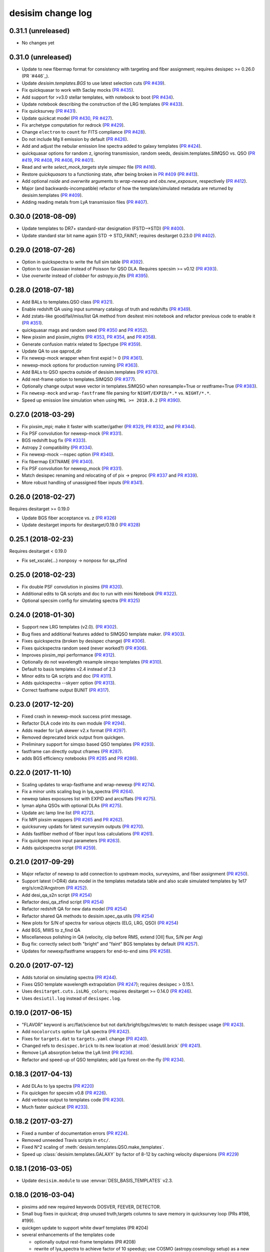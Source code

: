 ==================
desisim change log
==================

0.31.1 (unreleased)
-------------------

* No changes yet

0.31.0 (unreleased)
-------------------

* Update to new fibermap format for consistency with targeting and
  fiber assignment; requires desispec >= 0.26.0 (PR `#446`_).
* Update `desisim.templates.BGS` to use latest selection cuts (`PR #439`_).
* Fix quickquasar to work with Saclay mocks (`PR #435`_).
* Add support for >v3.0 stellar templates, with notebook to boot (`PR #434`_).
* Update notebook describing the construction of the LRG templates (`PR
  #433`_). 
* Fix quicksurvey (`PR #431`_).
* Update quickcat model (`PR #430`_, `PR #427`_).
* Fix archetype computation for redrock (`PR #429`_).
* Change ``electron`` to ``count`` for FITS compliance (`PR #428`_).
* Do not include Mg II emission by default (`PR #426`_).
* Add and adjust the nebular emission line spectra added to galaxy templates
  (`PR #424`_).
* quickquasar options for random z, ignoring transmission, random seeds,
  desisim.templates.SIMQSO vs. QSO
  (`PR #419`_, `PR #408`_, `PR #406`_, `PR #401`_).
* Read and write `select_mock_targets` style `simspec` file (`PR #416`_).
* Restore `quickquasars` to a functioning state, after being broken in `PR #409`_ (`PR #413`_).
* Add optional `nside` and `overwrite` arguments to `wrap-newexp` and
  `obs.new_exposure`, respectively (`PR #412`_).
* Major (and backwards-incompatible) refactor of how the template/simulated
  metadata are returned by desisim.templates (`PR #409`_).
* Adding reading metals from LyA transmission files (`PR #407`_).

.. _`PR #401`: https://github.com/desihub/desisim/pull/401
.. _`PR #406`: https://github.com/desihub/desisim/pull/406
.. _`PR #407`: https://github.com/desihub/desisim/pull/407
.. _`PR #408`: https://github.com/desihub/desisim/pull/408
.. _`PR #409`: https://github.com/desihub/desisim/pull/409
.. _`PR #412`: https://github.com/desihub/desisim/pull/412
.. _`PR #413`: https://github.com/desihub/desisim/pull/413
.. _`PR #416`: https://github.com/desihub/desisim/pull/416
.. _`PR #419`: https://github.com/desihub/desisim/pull/419
.. _`PR #424`: https://github.com/desihub/desisim/pull/424
.. _`PR #426`: https://github.com/desihub/desisim/pull/426
.. _`PR #427`: https://github.com/desihub/desisim/pull/427
.. _`PR #428`: https://github.com/desihub/desisim/pull/428
.. _`PR #429`: https://github.com/desihub/desisim/pull/429
.. _`PR #430`: https://github.com/desihub/desisim/pull/430
.. _`PR #431`: https://github.com/desihub/desisim/pull/431
.. _`PR #433`: https://github.com/desihub/desisim/pull/433
.. _`PR #434`: https://github.com/desihub/desisim/pull/434
.. _`PR #435`: https://github.com/desihub/desisim/pull/435
.. _`PR #439`: https://github.com/desihub/desisim/pull/439
.. _`PR #446`: https://github.com/desihub/desisim/pull/446

0.30.0 (2018-08-09)
-------------------

* Update templates to DR7+ standard-star designation (FSTD-->STD) (`PR #400`_).
* Update standard star bit name again STD -> STD_FAINT;
  requires desitarget 0.23.0 (`PR #402`_).

.. _`PR #400`: https://github.com/desihub/desisim/pull/400
.. _`PR #402`: https://github.com/desihub/desisim/pull/402

0.29.0 (2018-07-26)
-------------------

* Option in quickspectra to write the full sim table (`PR #392`_).
* Option to use Gaussian instead of Poisson for QSO DLA.
  Requires specsim >= v0.12 (`PR #393`_).
* Use `overwrite` instead of `clobber` for `astropy.io.fits` (`PR #395`_).

.. _`PR #392`: https://github.com/desihub/desisim/pull/392
.. _`PR #393`: https://github.com/desihub/desisim/pull/393
.. _`PR #395`: https://github.com/desihub/desisim/pull/395

0.28.0 (2018-07-18)
-------------------

* Add BALs to templates.QSO class (`PR #321`_).
* Enable redshift QA using input summary catalogs of truth and redshifts
  (`PR #349`_).
* Add zstats-like good/fail/miss/list QA method from desitest mini
  notebook and refactor previous code to enable it (`PR #351`_).
* quickquasar mags and random seed (`PR #350`_ and `PR #352`_).
* New pixsim and pixsim_nights (`PR #353`_, `PR #354`_, and `PR #358`_).
* Generate confusion matrix related to Spectype (`PR #359`_).
* Update QA to use qaprod_dir
* Fix newexp-mock wrapper when first expid != 0 (`PR #361`_).
* newexp-mock options for production running (`PR #363`_).
* Add BALs to QSO spectra outside of desisim.templates (`PR #370`_).
* Add rest-frame option to templates.SIMQSO (`PR #377`_).
* Optionally change output wave vector in templates.SIMQSO when noresample=True
  or restframe=True (`PR #383`_).
* Fix ``newexp-mock`` and ``wrap-fastframe`` file parsing for ``NIGHT/EXPID/*.*``
  vs. ``NIGHT/*.*``.
* Speed up emission line simulation when using ``MKL >= 2018.0.2`` (`PR #390`_).

.. _`PR #321`: https://github.com/desihub/desisim/pull/321
.. _`PR #349`: https://github.com/desihub/desisim/pull/349
.. _`PR #350`: https://github.com/desihub/desisim/pull/350
.. _`PR #351`: https://github.com/desihub/desisim/pull/351
.. _`PR #352`: https://github.com/desihub/desisim/pull/352
.. _`PR #353`: https://github.com/desihub/desisim/pull/353
.. _`PR #354`: https://github.com/desihub/desisim/pull/354
.. _`PR #358`: https://github.com/desihub/desisim/pull/358
.. _`PR #359`: https://github.com/desihub/desisim/pull/359
.. _`PR #361`: https://github.com/desihub/desisim/pull/361
.. _`PR #363`: https://github.com/desihub/desisim/pull/363
.. _`PR #370`: https://github.com/desihub/desisim/pull/370
.. _`PR #377`: https://github.com/desihub/desisim/pull/377
.. _`PR #383`: https://github.com/desihub/desisim/pull/383
.. _`PR #390`: https://github.com/desihub/desisim/pull/390

0.27.0 (2018-03-29)
-------------------

* Fix pixsim_mpi; make it faster with scatter/gather
  (`PR #329`_, `PR #332`_, and `PR #344`_).
* Fix PSF convolution for newexp-mock (`PR #331`_).
* BGS redshift bug fix (`PR #333`_).
* Astropy 2 compatibility (`PR #334`_).
* Fix newexp-mock --nspec option (`PR #340`_).
* Fix fibermap EXTNAME (`PR #340`_).
* Fix PSF convolution for newexp_mock (`PR #331`_).
* Match desispec renaming and relocating of of pix -> preproc
  (`PR #337`_ and `PR #339`_).
* More robust handling of unassigned fiber inputs (`PR #341`_).

.. _`PR #329`: https://github.com/desihub/desisim/pull/329
.. _`PR #331`: https://github.com/desihub/desisim/pull/331
.. _`PR #332`: https://github.com/desihub/desisim/pull/332
.. _`PR #333`: https://github.com/desihub/desisim/pull/333
.. _`PR #334`: https://github.com/desihub/desisim/pull/334
.. _`PR #337`: https://github.com/desihub/desisim/pull/337
.. _`PR #339`: https://github.com/desihub/desisim/pull/339
.. _`PR #340`: https://github.com/desihub/desisim/pull/340
.. _`PR #341`: https://github.com/desihub/desisim/pull/341
.. _`PR #344`: https://github.com/desihub/desisim/pull/344

0.26.0 (2018-02-27)
-------------------

Requires desitarget >= 0.19.0

* Update BGS fiber acceptance vs. z (`PR #326`_)
* Update desitarget imports for desitarget/0.19.0 (`PR #328`_)

.. _`PR #326`: https://github.com/desihub/desisim/pull/326
.. _`PR #328`: https://github.com/desihub/desisim/pull/328

0.25.1 (2018-02-23)
-------------------

Requires desitarget < 0.19.0

* Fix set_xscale(...) nonposy -> nonposx for qa_zfind

0.25.0 (2018-02-23)
-------------------

* Fix double PSF convolution in pixsims (`PR #320`_).
* Additional edits to QA scripts and doc to run with mini Notebook (`PR #322`_).
* Optional specsim config for simulating spectra (`PR #325`_)

.. _`PR #320`: https://github.com/desihub/desisim/pull/320
.. _`PR #322`: https://github.com/desihub/desisim/pull/322
.. _`PR #325`: https://github.com/desihub/desisim/pull/325

0.24.0 (2018-01-30)
-------------------

* Support new LRG templates (v2.0). (`PR #302`_).
* Bug fixes and additional features added to SIMQSO template maker. (`PR
  #303`_).
* Fixes quickspectra (broken by desispec change) (`PR #306`_).
* Fixes quickspectra random seed (never worked?) (`PR #306`_).
* Improves pixsim_mpi performance (`PR #312`_).
* Optionally do not wavelength resample simqso templates (`PR #310`_).
* Default to basis templates v2.4 instead of 2.3
* Minor edits to QA scripts and doc (`PR #311`_).
* Adds quickspectra --skyerr option (`PR #313`_).
* Correct fastframe output BUNIT (`PR #317`_).

.. _`PR #302`: https://github.com/desihub/desisim/pull/302
.. _`PR #303`: https://github.com/desihub/desisim/pull/303
.. _`PR #306`: https://github.com/desihub/desisim/pull/306
.. _`PR #312`: https://github.com/desihub/desisim/pull/312
.. _`PR #310`: https://github.com/desihub/desisim/pull/310
.. _`PR #311`: https://github.com/desihub/desisim/pull/311
.. _`PR #313`: https://github.com/desihub/desisim/pull/313
.. _`PR #317`: https://github.com/desihub/desisim/pull/317

0.23.0 (2017-12-20)
-------------------

* Fixed crash in newexp-mock success print message.
* Refactor DLA code into its own module (`PR #294`_).
* Adds reader for LyA skewer v2.x format (`PR #297`_).
* Removed deprecated brick output from quickgen.
* Preliminary support for simqso based QSO templates (`PR #293`_).
* fastframe can directly output cframes (`PR #287`_).
* adds BGS efficiency notebooks (`PR #285`_ and `PR #286`_).

.. _`PR #285`: https://github.com/desihub/desisim/pull/285
.. _`PR #286`: https://github.com/desihub/desisim/pull/286
.. _`PR #287`: https://github.com/desihub/desisim/pull/287
.. _`PR #294`: https://github.com/desihub/desisim/pull/294
.. _`PR #293`: https://github.com/desihub/desisim/pull/293
.. _`PR #297`: https://github.com/desihub/desisim/pull/297

0.22.0 (2017-11-10)
-------------------

* Scaling updates to wrap-fastframe and wrap-newexp (`PR #274`_).
* Fix a minor units scaling bug in lya_spectra (`PR #264`_).
* newexp takes exposures list with EXPID and arcs/flats (`PR #275`_).
* lyman alpha QSOs with optional DLAs (`PR #275`_).
* Update arc lamp line list (`PR #272`_).
* Fix MPI pixsim wrappers (`PR #265`_ and `PR #262`_).
* quicksurvey updats for latest surveysim outputs (`PR #270`_).
* Adds fastfiber method of fiber input loss calculations (`PR #261`_).
* Fix quickgen moon input parameters (`PR #263`_).
* Adds quickspectra script (`PR #259`_).

.. _`PR #264`: https://github.com/desihub/desisim/pull/264
.. _`PR #274`: https://github.com/desihub/desisim/pull/274
.. _`PR #275`: https://github.com/desihub/desisim/pull/275
.. _`PR #272`: https://github.com/desihub/desisim/pull/272
.. _`PR #265`: https://github.com/desihub/desisim/pull/265
.. _`PR #270`: https://github.com/desihub/desisim/pull/270
.. _`PR #261`: https://github.com/desihub/desisim/pull/261
.. _`PR #262`: https://github.com/desihub/desisim/pull/262
.. _`PR #263`: https://github.com/desihub/desisim/pull/263
.. _`PR #259`: https://github.com/desihub/desisim/pull/259

0.21.0 (2017-09-29)
-------------------

* Major refactor of newexp to add connection to upstream mocks, surveysims,
  and fiber assignment (`PR #250`_).
* Support latest (>DR4) data model in the templates metadata table and also
  scale simulated templates by 1e17 erg/s/cm2/Angstrom (`PR #252`_).
* Add desi_qa_s2n script (`PR #254`_)
* Refactor desi_qa_zfind script (`PR #254`_)
* Refactor redshift QA for new data model (`PR #254`_)
* Refactor shared QA methods to desisim.spec_qa.utils (`PR #254`_)
* New plots for S/N of spectra for various objects (ELG, LRG, QSO) (`PR #254`_)
* Add BGS, MWS to z_find QA
* Miscellaneous polishing in QA (velocity, clip before RMS, extend [OII] flux, S/N per Ang)
* Bug fix: correctly select both "bright" and "faint" BGS templates by default
  (`PR #257`_).
* Updates for newexp/fastframe wrappers for end-to-end sims (`PR #258`_).

.. _`PR #250`: https://github.com/desihub/desisim/pull/250
.. _`PR #252`: https://github.com/desihub/desisim/pull/252
.. _`PR #254`: https://github.com/desihub/desisim/pull/254
.. _`PR #257`: https://github.com/desihub/desisim/pull/257
.. _`PR #258`: https://github.com/desihub/desisim/pull/258

0.20.0 (2017-07-12)
-------------------

* Adds tutorial on simulating spectra (`PR #244`_).
* Fixes QSO template wavelength extrapolation (`PR #247`_);
  requires desispec > 0.15.1.
* Uses ``desitarget.cuts.isLRG_colors``; requires desitarget >= 0.14.0
  (`PR #246`_).
* Uses ``desiutil.log`` instead of ``desispec.log``.

.. _`PR #244`: https://github.com/desihub/desisim/pull/244
.. _`PR #246`: https://github.com/desihub/desisim/pull/246
.. _`PR #247`: https://github.com/desihub/desisim/pull/247

0.19.0 (2017-06-15)
-------------------

* "FLAVOR" keyword is arc/flat/science but not dark/bright/bgs/mws/etc to match
  desispec usage (`PR #243`_).
* Add ``nocolorcuts`` option for LyA spectra (`PR #242`_).
* Fixes for ``targets.dat`` to ``targets.yaml`` change (`PR #240`_).
* Changed refs to ``desispec.brick`` to its new location at :mod:`desiutil.brick` (`PR #241`_).
* Remove LyA absorption below the LyA limit (`PR #236`_).
* Refactor and speed-up of QSO templates; add Lya forest on-the-fly (`PR #234`_).

.. _`PR #234`: https://github.com/desihub/desisim/pull/234
.. _`PR #236`: https://github.com/desihub/desisim/pull/236
.. _`PR #240`: https://github.com/desihub/desisim/pull/240
.. _`PR #241`: https://github.com/desihub/desisim/pull/241
.. _`PR #242`: https://github.com/desihub/desisim/pull/242
.. _`PR #243`: https://github.com/desihub/desisim/pull/243

0.18.3 (2017-04-13)
-------------------

* Add DLAs to lya spectra (`PR #220`_)
* Fix quickgen for specsim v0.8 (`PR #226`_).
* Add verbose output to templates code (`PR #230`_).
* Much faster quickcat (`PR #233`_).

.. _`PR #226`: https://github.com/desihub/desisim/pull/226
.. _`PR #230`: https://github.com/desihub/desisim/pull/230
.. _`PR #233`: https://github.com/desihub/desisim/pull/233
.. _`PR #220`: https://github.com/desihub/desisim/pull/220

0.18.2 (2017-03-27)
-------------------

* Fixed a number of documentation errors (`PR #224`_).
* Removed unneeded Travis scripts in ``etc/``.
* Fixed N^2 scaling of :meth:`desisim.templates.QSO.make_templates`.
* Speed up :class:`desisim.templates.GALAXY` by factor of
  8-12 by caching velocity dispersions (`PR #229`_)

.. _`PR #224`: https://github.com/desihub/desisim/pull/224
.. _`PR #229`: https://github.com/desihub/desisim/pull/229

0.18.1 (2016-03-05)
-------------------

* Update ``desisim.module`` to use :envvar:`DESI_BASIS_TEMPLATES` v2.3.

0.18.0 (2016-03-04)
-------------------

* pixsims add new required keywords DOSVER, FEEVER, DETECTOR.
* Small bug fixes in quickcat; drop unused truth,targets columns to save memory
  in quicksurvey loop (PRs #198, #199).
* quickgen update to support white dwarf templates (PR #204)
* several enhancements of the templates code

  * optionally output rest-frame templates (PR #208)
  * rewrite of lya_spectra to achieve factor of 10 speedup; use COSMO
    (astropy.cosmology setup) as a new optional keyword for qso_desi_templates;
    updated API (PRs #210, #212)
  * various small changes to desisim.templates (PR #211)
  * support for DA and DB white dwarf subtypes (PR #213)

* update test dependencies (PR #214)

0.17.1 (2016-12-05)
-------------------

* Fix bug when obsconditions contain tiles that don't overlap catalog
* Add ``surveysim --start_epoch`` option

0.17.0 (2016-12-02)
-------------------

* fixes tests for use with latest desitarget master
* Refactor quickgen and quickbrick to reduce duplicated code (PR #184)
* Makes BGS compatible with desitarget master after
  isBGS -> isBGS_faint vs. isBGS_bright
* Refactor quickcat to include dependency on observing conditions
* Update quicksurvey to use observing conditions from surveysim
* Fixes use of previous zcatalog when updating catalog with new observations

0.16.0 (2016-11-10)
-------------------

* Requires specsim >= v0.6
* Add integration test for quickgen (PR #179)
* Cache specsim Simulator for faster testing (PR #178)
* Add lya_spectra.get_spectra (PR #156)
* Add quickgen and quickbrick unit tests and bug fixes (PR #176, #177)

0.15.0 (2016-10-14)
-------------------

* Fix some ``build_sphinx`` errors.
* Run coverage tests under Python 2.7 for now.
* Update template Module file to new DESI+Anaconda infrastructure.
* quickbrick unit tests and bug fixes (#166)
* new quickgen features (PR #173 and #175)

  * fix exptime and airmass for specsim v0.5
  * new --frameonly option
  * moon phase, angle, and zenith options
  * misc cleanup and unit tests

0.14.0 (2016-09-14)
-------------------

* updates for python 3.5

0.13.1 (2016-08-18)
-------------------

* fix batch.pixsim seeds vs. seed typo

0.13.0 (2016-08-18)
-------------------

* desi_qa_zfind: fixed --reduxdir option; improved plots
* PR#132: major refactor of template generation, including ability to give
  input redshifts, magnitudes, or random seeds from metadata table.
* desisim.batch.pixsim functions propagate random seeds for reproducibility

0.12.0 (2016-07-14)
-------------------

* desi_qa_zfind options to override raw and processed data directories
* PRODNAME -> SPECPROD and TYPE -> SPECTYPE to match latest desispec
* remove unused get_simstds.py
* fix #142 so that pixsim only optionally runs preprocessing
* fix #141 to avoid repeated TARGETIDs when simulating both
  bright and dark tiles together
* add io.load_simspec_summary() convenience function to load and merge
  truth information from fibermap and simspec files.
* adjusts which magnitudes were plotted for each target class

0.11.0 (2016-07-12)
-------------------

Pixsim updates:

* simulate fully raw data, then call preprocessing
* bug fix for simulating tiles in parallel
* fix pixsim loading of non-default PSFs

0.10.0 and prior
----------------

* No changes.rst yet
